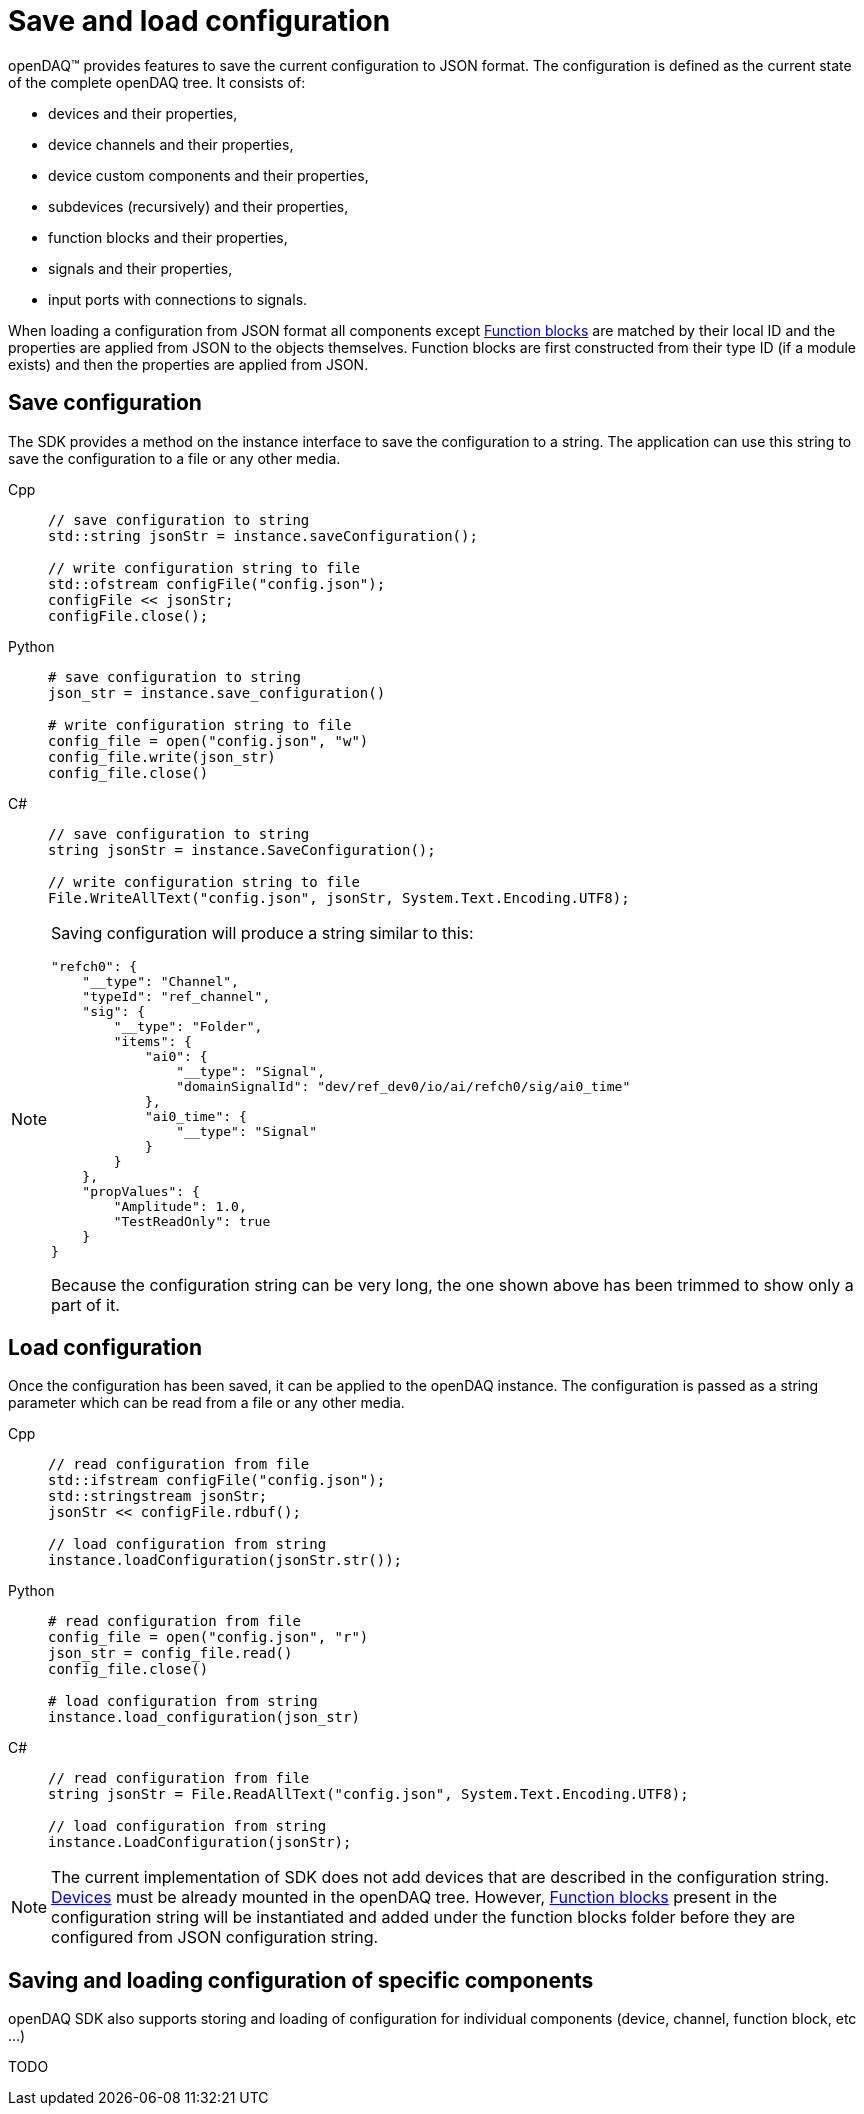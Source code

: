 = Save and load configuration

openDAQ(TM) provides features to save the current configuration to JSON format. The configuration is defined as the current state of
the complete openDAQ tree. It consists of:

 * devices and their properties,
 * device channels and their properties,
 * device custom components and their properties,
 * subdevices (recursively) and their properties,
 * function blocks and their properties,
 * signals and their properties,
 * input ports with connections to signals.
 
When loading a configuration from JSON format all components except xref:background_info:function_blocks.adoc[Function blocks] are 
matched by their local ID and the properties are applied from JSON to the objects themselves. Function blocks are first constructed 
from their type ID (if a module exists) and then the properties are applied from JSON. 

== Save configuration

The SDK provides a method on the instance interface to save the configuration to a string. The application can use this string to save the
configuration to a file or any other media.

[tabs]
====
Cpp::
+
[source,cpp]
----
// save configuration to string
std::string jsonStr = instance.saveConfiguration();

// write configuration string to file
std::ofstream configFile("config.json");
configFile << jsonStr;
configFile.close();
----
Python::
+
[source,python]
----
# save configuration to string
json_str = instance.save_configuration()

# write configuration string to file
config_file = open("config.json", "w")
config_file.write(json_str)
config_file.close()
----
C#::
+
[source,csharp]
----
// save configuration to string
string jsonStr = instance.SaveConfiguration();

// write configuration string to file
File.WriteAllText("config.json", jsonStr, System.Text.Encoding.UTF8);
----
====

[NOTE]
====
Saving configuration will produce a string similar to this:
[source,json]
----
"refch0": {
    "__type": "Channel",
    "typeId": "ref_channel",
    "sig": {
        "__type": "Folder",
        "items": {
            "ai0": {
                "__type": "Signal",
                "domainSignalId": "dev/ref_dev0/io/ai/refch0/sig/ai0_time"
            },
            "ai0_time": {
                "__type": "Signal"
            }
        }
    },
    "propValues": {
        "Amplitude": 1.0,
        "TestReadOnly": true
    }
}
----
Because the configuration string can be very long, the one shown above has been trimmed to show only a part of it.
====

== Load configuration

Once the configuration has been saved, it can be applied to the openDAQ instance. The configuration is passed as a
string parameter which can be read from a file or any other media.

[tabs]
====
Cpp::
+
[source,cpp]
----
// read configuration from file
std::ifstream configFile("config.json");
std::stringstream jsonStr;
jsonStr << configFile.rdbuf();

// load configuration from string
instance.loadConfiguration(jsonStr.str());
----
Python::
+
[source,python]
----
# read configuration from file
config_file = open("config.json", "r")
json_str = config_file.read()
config_file.close()

# load configuration from string
instance.load_configuration(json_str)
----
C#::
+
[source,csharp]
----
// read configuration from file
string jsonStr = File.ReadAllText("config.json", System.Text.Encoding.UTF8);

// load configuration from string
instance.LoadConfiguration(jsonStr);
----
====

[NOTE]
====
The current implementation of SDK does not add devices that are described in the configuration string. 
xref:background_info:device.adoc[Devices] must be already mounted in the openDAQ tree. However, 
xref:background_info:function_blocks.adoc[Function blocks] present in the configuration string will be 
instantiated and added under the function blocks folder before they are configured from JSON configuration string.
====

== Saving and loading configuration of specific components

openDAQ SDK also supports storing and loading of configuration for individual components (device, channel, function block, etc ...)

TODO